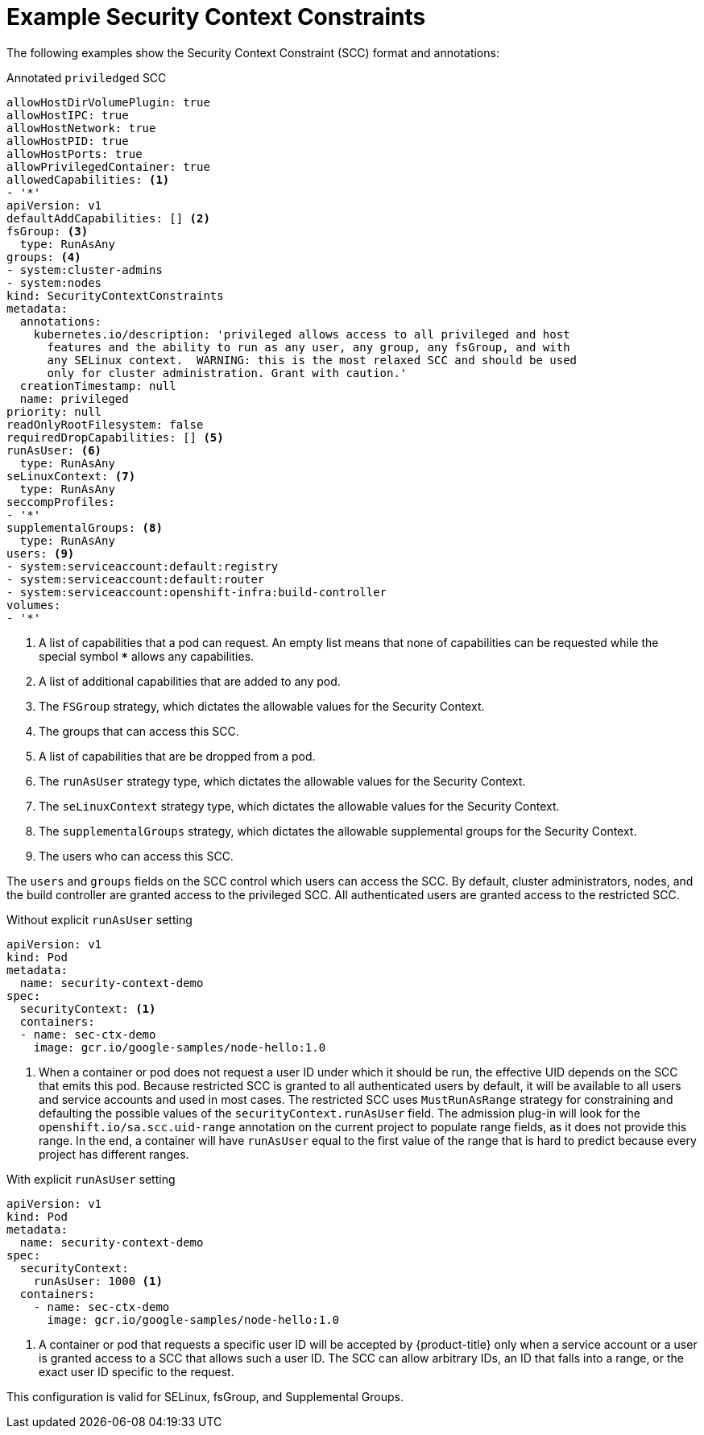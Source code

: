 // Module included in the following assemblies:
//
// * authentication/managing-security-context-constraints.adoc

[id="security-context-constraints-example_{context}"]
= Example Security Context Constraints

The following examples show the Security Context Constraint (SCC) format and
annotations:

.Annotated `priviledged` SCC
[source,yaml]
----
allowHostDirVolumePlugin: true
allowHostIPC: true
allowHostNetwork: true
allowHostPID: true
allowHostPorts: true
allowPrivilegedContainer: true
allowedCapabilities: <1>
- '*'
apiVersion: v1
defaultAddCapabilities: [] <2>
fsGroup: <3>
  type: RunAsAny
groups: <4>
- system:cluster-admins
- system:nodes
kind: SecurityContextConstraints
metadata:
  annotations:
    kubernetes.io/description: 'privileged allows access to all privileged and host
      features and the ability to run as any user, any group, any fsGroup, and with
      any SELinux context.  WARNING: this is the most relaxed SCC and should be used
      only for cluster administration. Grant with caution.'
  creationTimestamp: null
  name: privileged
priority: null
readOnlyRootFilesystem: false
requiredDropCapabilities: [] <5>
runAsUser: <6>
  type: RunAsAny
seLinuxContext: <7>
  type: RunAsAny
seccompProfiles:
- '*'
supplementalGroups: <8>
  type: RunAsAny
users: <9>
- system:serviceaccount:default:registry
- system:serviceaccount:default:router
- system:serviceaccount:openshift-infra:build-controller
volumes:
- '*'
----

<1> A list of capabilities that a pod can request. An empty list means
that none of capabilities can be requested while the special symbol `***`
allows any capabilities.
<2> A list of additional capabilities that are added to any pod.
<3> The `FSGroup` strategy, which dictates the allowable values for the
Security Context.
<4> The groups that can access this SCC.
<5> A list of capabilities that are be dropped from a pod.
<6> The `runAsUser` strategy type, which dictates the allowable values for the
Security Context.
//could use the available strategies
<7> The `seLinuxContext` strategy type, which dictates the allowable values for
the Security Context.
<8> The `supplementalGroups` strategy, which dictates the allowable supplemental
groups for the Security Context.
<9> The users who can access this SCC.

The `users` and `groups` fields on the SCC control which users can access the
SCC.
By default, cluster administrators, nodes, and the build controller are granted
access to the privileged SCC. All authenticated users are granted access to the
restricted SCC.

.Without explicit `runAsUser` setting
[source,yaml]
----
apiVersion: v1
kind: Pod
metadata:
  name: security-context-demo
spec:
  securityContext: <1>
  containers:
  - name: sec-ctx-demo
    image: gcr.io/google-samples/node-hello:1.0
----
<1> When a container or pod does not request a user ID under which it should be run,
the effective UID depends on the SCC that emits this pod. Because restricted SCC
is granted to all authenticated users by default, it will be available to all
users and service accounts and used in most cases. The restricted SCC uses
`MustRunAsRange` strategy for constraining and defaulting the possible values of
the `securityContext.runAsUser` field. The admission plug-in will look for the
`openshift.io/sa.scc.uid-range` annotation on the current project to populate
range fields, as it does not provide this range. In the end, a container will
have `runAsUser` equal to the first value of the range that is
hard to predict because every project has different ranges.


.With explicit `runAsUser` setting
[source,yaml]
----
apiVersion: v1
kind: Pod
metadata:
  name: security-context-demo
spec:
  securityContext:
    runAsUser: 1000 <1>
  containers:
    - name: sec-ctx-demo
      image: gcr.io/google-samples/node-hello:1.0
----
<1> A container or pod that requests a specific user ID will be accepted by
{product-title} only when a service account or a user is granted access to a SCC
that allows such a user ID. The SCC can allow arbitrary IDs, an ID that falls
into a range, or the exact user ID specific to the request.

This configuration is valid for SELinux, fsGroup, and Supplemental Groups.
